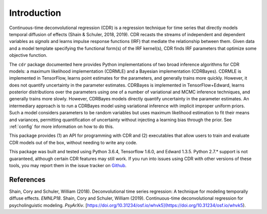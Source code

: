 .. _introduction:

Introduction
============

.. image:: rtdbanner.png

Continuous-time deconvolutional regression (CDR) is a regression technique for time series that directly models temporal diffusion of effects (Shain & Schuler, 2018, 2019).
CDR recasts the streams of independent and dependent variables as `signals` and learns impulse response functions (IRF) that mediate the relationship between them.
Given data and a model template specifying the functional form(s) of the IRF kernel(s), CDR finds IRF parameters that optimize some objective function.

The ``cdr`` package documented here provides Python implementations of two broad inference algorithms for CDR models: a maximum likelihood implementation (CDRMLE) and a Bayesian implementation (CDRBayes).
CDRMLE is implemented in TensorFlow, learns point estimates for the parameters, and generally trains more quickly.
However, it does not quantify uncertainty in the parameter estimates.
CDRBayes is implemented in TensorFlow+Edward, learns posterior distributions over the parameters using one of a number of variational and MCMC inference techniques, and generally trains more slowly.
However, CDRBayes models directly quantify uncertainty in the parameter estimates.
An intermediary approach is to run a CDRBayes model using variational inference with implicit improper uniform priors.
Such a model considers parameters to be random variables but uses maximum likelihood estimation to fit their means and variances, permitting quantification of uncertainty without injecting a learning bias through the prior.
See :ref:`config` for more information on how to do this.

This package provides (1) an API for programming with CDR and (2) executables that allow users to train and evaluate CDR models out of the box, without needing to write any code.

This package was built and tested using Python 3.6.4, Tensorflow 1.6.0, and Edward 1.3.5.
Python 2.7.* support is not guaranteed, although certain CDR features may still work.
If you run into issues using CDR with other versions of these tools, you may report them in the issue tracker on `Github <https://github.com/coryshain/cdr>`_.


References
----------
Shain, Cory and Schuler, William (2018). Deconvolutional time series regression: A technique for modeling temporally diffuse effects. *EMNLP18*.
Shain, Cory and Schuler, William (2019). Continuous-time deconvolutional regression for psycholinguistic modeling. *PsyArXiv*. [https://doi.org/10.31234/osf.io/whvk5](https://doi.org/10.31234/osf.io/whvk5).